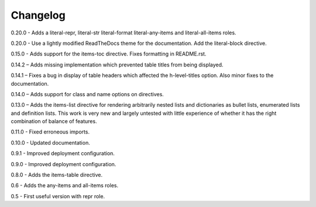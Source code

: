 =========
Changelog
=========

0.20.0 - Adds a literal-repr, literal-str literal-format literal-any-items and
literal-all-items roles.

0.20.0 - Use a lightly modified ReadTheDocs theme for the documentation. Add the literal-block
directive.

0.15.0 - Adds support for the items-toc directive. Fixes formatting in README.rst.

0.14.2 – Adds missing implementation which prevented table titles from being displayed.

0.14.1 – Fixes a bug in display of table headers which affected the h-level-titles option.
Also minor fixes to the documentation.

0.14.0 – Adds support for class and name options on directives.

0.13.0 – Adds the items-list directive for rendering arbitrarily nested lists and
dictionaries as bullet lists, enumerated lists and definition lists.  This work is very new and
largely untested with little experience of whether it has the right combination of balance of
features.

0.11.0 - Fixed erroneous imports.

0.10.0 - Updated documentation.

0.9.1 - Improved deployment configuration.

0.9.0 - Improved deployment configuration.

0.8.0 - Adds the items-table directive.

0.6 - Adds the any-items and all-items roles.

0.5 - First useful version with repr role.
